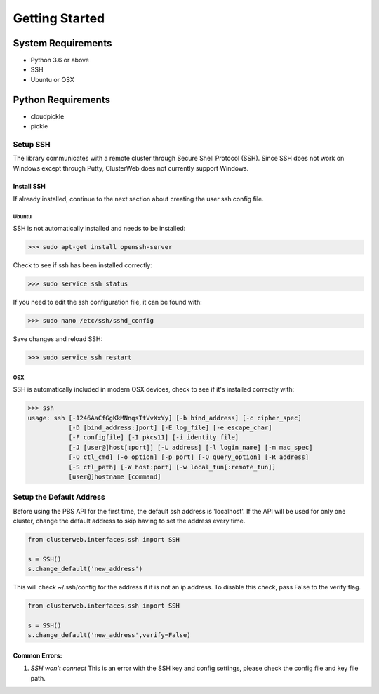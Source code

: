 Getting Started
===============

System Requirements
~~~~~~~~~~~~~~~~~~~

- Python 3.6 or above
- SSH
- Ubuntu or OSX

Python Requirements
~~~~~~~~~~~~~~~~~~~
- cloudpickle
- pickle


Setup SSH
#########

The library communicates with a remote cluster through Secure Shell Protocol (SSH). Since SSH does not work on Windows except through Putty, ClusterWeb does not currently support Windows.

Install SSH
-----------

If already installed, continue to the next section about creating the user ssh config file.

Ubuntu
++++++

SSH is not automatically installed and needs to be installed:

>>> sudo apt-get install openssh-server

Check to see if ssh has been installed correctly:

>>> sudo service ssh status

If you need to edit the ssh configuration file, it can be found with:

>>> sudo nano /etc/ssh/sshd_config

Save changes and reload SSH:

>>> sudo service ssh restart

OSX
+++

SSH is automatically included in modern OSX devices, check to see if it's installed correctly with:

>>> ssh
usage: ssh [-1246AaCfGgKkMNnqsTtVvXxYy] [-b bind_address] [-c cipher_spec]
           [-D [bind_address:]port] [-E log_file] [-e escape_char]
           [-F configfile] [-I pkcs11] [-i identity_file]
           [-J [user@]host[:port]] [-L address] [-l login_name] [-m mac_spec]
           [-O ctl_cmd] [-o option] [-p port] [-Q query_option] [-R address]
           [-S ctl_path] [-W host:port] [-w local_tun[:remote_tun]]
           [user@]hostname [command]

Setup the Default Address
#########################

Before using the PBS API for the first time, the default ssh address is 'localhost'. If the API will be used for only one cluster, change the default address to skip having to set the address every time.

.. code-block:: python
	
	from clusterweb.interfaces.ssh import SSH

	s = SSH()
	s.change_default('new_address')

This will check ~/.ssh/config for the address if it is not an ip address. To disable this check, pass False to the verify flag.

.. code-block:: python
	
	from clusterweb.interfaces.ssh import SSH

	s = SSH()
	s.change_default('new_address',verify=False)

Common Errors:
--------------

1. `SSH won't connect` This is an error with the SSH key and config settings, please check the config file and key file path.

